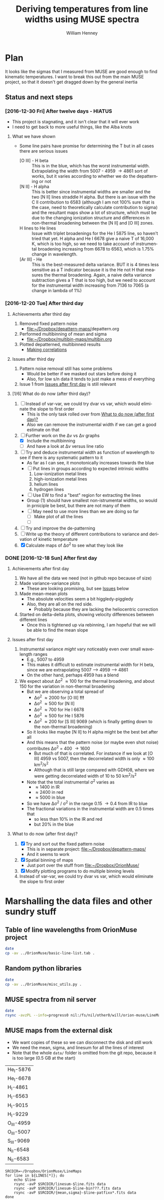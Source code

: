 #+TITLE: Deriving temperatures from line widths using MUSE spectra
#+AUTHOR: William Henney
#+EMAIL: will@henney.org


* Plan
It looks like the sigmas that I measured from MUSE are good enough to find kinematic temperatures.  I want to break this out from the main MUSE project, so that it doesn't get dragged down by the general inertia

** Status and next steps 

*** [2016-12-30 Fri] After twelve days - HIATUS
+ This project is stagnating, and it isn't clear that it will ever work
+ I need to get back to more useful things, like the Alba knots
**** What we have shown
+ Some line pairs have promise for determining the T but in all cases there are serious issues
  + [O III] - H beta :: This is in the blue, which has the worst instrumental width.  Extrapolating the width from 5007 - 4959 \to 4861 sort of works, but it varies according to whether we do the depatterning or not
  + [N II] - H alpha :: This is better since instrumental widths are smaller and the two [N II] lines straddle H alpha.  But there is an issue with the C II contribution to 6583 (although I am not 100% sure that is the case, need to theoretically calculate contribution to sigma) and the resultant maps show a lot of structure, which must be due to the changing ionization structure and differences in non-thermal broadening between the [N II] and [O III] zones.
  + H lines to He lines :: Issue with triplet broadenings for the He I 5875 line, so haven't tried that yet.  H alpha and He I 6678 give a naive T of 16,000 K, which is too high, so we need to take account of instrumental broadening increasing from 6678 to 6563, which is 1.75% change in wavelength.
  + [Ar III] - He :: This is the best-measured delta variance.  BUT it is 4 times less sensitive as a T indicator because it is the He not H that measures the thermal broadening.  Again, a naive delta variance subtraction gives a T that is too high, but we need to account for the instrumental width increasing from 7136 to 7065 (a change in lambda of 1%)
*** [2016-12-20 Tue] After third day
**** Achievements after third day
1. Removed fixed pattern noise
   - [[file:~/Dropbox/depattern-maps/][file:~/Dropbox/depattern-maps/]]depattern.org
2. Performed multibinning of mean and sigma
   - [[file:~/Dropbox/multibin-maps/multibin.org][file:~/Dropbox/multibin-maps/multibin.org]]
3. Plotted depatterned, multibinned results
   - [[id:D0BF70CD-55F8-4BA0-A2B1-8C5BE79642FA][Making correlations]]
**** Issues after third day
1. Pattern noise removal still has some problems
   - Would be better if we masked out stars before doing it
   - Also, for low s/n data it tends to just make a mess of everything
2. Issue 1 from [[id:48FD212E-DCA9-4E16-A187-0A8B6467B402][Issues after first day]] is still relevant 
**** [1/6] What do do now (after third day)?
:PROPERTIES:
:ID:       6C8CF009-327B-4B31-B9AC-C67845C88F0A
:END:
1. [ ] Instead of var-var, we could try dvar vs var, which would eliminate the slope to first order
   - This is the only task rolled over from [[id:507E217E-A9A2-4118-ABE2-DED220A2F3EF][What to do now (after first day)?]]
   - Also we can remove the instrumental width if we can get a good estimate on that
2. [-] Further work on the \Delta{}v vs \Delta{}v graphs
   - [X] Include the multibinning
   - [ ] And have a look at \Delta{}v versus line ratio
3. [ ] Try and deduce instrumental width as function of wavelength to see if there is any systematic pattern to it
   - As far as I can see, it monotonically increases towards the blue
   - [ ] Put lines in groups according to expected intrinsic widths
     1) Low-ionization metal lines
     2) high-ionization metal lines
     3) helium lines
     4) hydrogen lines
   - [ ] Use EW to find a "best" region for extracting the lines
   - Group (1) should have smallest non-istrumental widths, so would in prniciple be best, but there are not many of them
   - [ ] May need to use more lines than we are doing so far
     - [ ] Make plot of all the lines
     - [ ] 
4. [ ] Try and improve the de-patterning
5. [ ] Write up the theory of different contributions to variance and derivation of kinetic temperature
6. [X] Calculate maps of \Delta\sigma^{2} to see what they look like
*** DONE [2016-12-18 Sun] After first day
CLOSED: [2016-12-21 Wed 18:51]
:LOGBOOK:
- Note taken on [2016-12-21 Wed 18:51] \\
  All the TODOS from here have been moved forward to [[id:6C8CF009-327B-4B31-B9AC-C67845C88F0A][What do do now (after third day)?]]
:END:
**** Achievements after first day
1. We have all the data we need (not in github repo because of size)
2. Made variance-variance plots
   - These are looking promising, but see [[id:48FD212E-DCA9-4E16-A187-0A8B6467B402][Issues]] below
3. Made mean-mean plots
   - The absolute velocities seem a bit higgledy-piggledy
   - Also, they are all on the red side.
     - Probably because they are lacking the heliocentric correction
4. Started on delta-delta plots, showing velocity differences between different lines
   - Once this is tightened up via rebinning, I am hopeful that we will be able to find the mean slope
**** Issues after first day
:PROPERTIES:
:ID:       48FD212E-DCA9-4E16-A187-0A8B6467B402
:END:
1. Instrumental variance /might/ vary noticeably even over small wavelength ranges
   - E.g., 5007 to 4959
   - This makes it difficult to estimate instrumental width for H beta, since we are extrapolating 5007 --> 4959 ----> 4861
   - On the other hand, perhaps 4959 has a blend
2. We expect about \Delta\sigma^{2} \approx 100 for the thermal broadening, and about 150 for the variation in non-thermal broadening 
   - But we are observing a total spread of
     - \Delta\sigma^{2} \approx 2000 for [O III] *!!!*
     - \Delta\sigma^{2} \approx 500 for [N II]
     - \Delta\sigma^{2} \approx 700 for He I 6678
     - \Delta\sigma^{2} \approx 500 for He I 5876
     - \Delta\sigma^{2} \approx 200 for [S III] 9069 (which is finally getting down to the non-thermal broadening)
   - So it looks like maybe [N II] to H alpha might be the best bet after all
   - And this means that the pattern noise (or maybe even shot noise) contributes \Delta\sigma^{2} = 400 \to 1600
     - But much of that is correlated.  For instance if we look at [O III] 4959 vs 5007, then the decorrelated width is only \approx 100 km^{2}/s^{2}
     - Although that is still large compared with GDH08, where we were getting decorrelated width of 10 to 50 km^{2}/s^{2}
   - Note that the total instrumental \sigma^{2} varies as
     - \approx 1400 in IR
     - \approx 2400 in red
     - \approx 5000 in blue
   - So we have \Delta\sigma^{2} / \sigma^{2} in the range 0.15 \to 0.4 from IR to blue
   - The fractional variations in the instrumental width are 0.5 times that
     - so less than 10% in the IR and red
     - but 20% in the blue
**** What to do now (after first day)?
:PROPERTIES:
:ID:       507E217E-A9A2-4118-ABE2-DED220A2F3EF
:END:
1. [X] Try and sort out the fixed pattern noise
   - This is in separate project: [[file:~/Dropbox/depattern-maps/][file:~/Dropbox/depattern-maps/]]
   - And it seems to work
2. [X] Spatial binning of maps
   - Just port over the stuff from [[file:~/Dropbox/OrionMuse/]]
3. [X] Modify plotting programs to do multiple binning levels
4. Instead of var-var, we could try dvar vs var, which would eliminate the slope to first order
* Marshalling the data files and other sundry stuff
:PROPERTIES:
:ID:       A2E5E90B-A8C7-49FB-8C12-1A6B6BDD6029
:END:
** Table of line wavelengths from OrionMuse project
#+BEGIN_SRC sh :results verbatim
date
cp -av ../OrionMuse/basic-line-list.tab .
#+END_SRC

#+RESULTS:
: Mon Dec 26 19:26:25 GMT 2016
: ../OrionMuse/basic-line-list.tab -> ./basic-line-list.tab
** Random python libraries 
#+BEGIN_SRC sh :results verbatim
date
cp -av ../OrionMuse/misc_utils.py .
#+END_SRC

#+RESULTS:
: Tue Dec 20 23:12:41 GMT 2016
: ../OrionMuse/misc_utils.py -> ./misc_utils.py

** MUSE spectra from nil server
#+BEGIN_SRC sh :results verbatim
  date
  rsync -avzPL --info=progress0 nil:/fs/nil/other0/will/orion-muse/LineMaps/spec1d-*-????.tab spec-data
#+END_SRC

#+RESULTS:
#+begin_example
Mon Dec 26 00:30:13 GMT 2016
receiving incremental file list
spec1d-Ar_III-5192.tab
spec1d-Ar_III-7136.tab
spec1d-Ar_III-7751.tab
spec1d-Ar_IV-4740.tab
spec1d-C_I-8727.tab
spec1d-C_II-5890.tab
spec1d-C_II-6151.tab
spec1d-C_II-6462.tab
spec1d-C_II-6578.tab
spec1d-C_II-7231.tab
spec1d-C_II-7236.tab
spec1d-C_II-7519.tab
spec1d-C_IV-5801.tab
spec1d-C_IV-5812.tab
spec1d-Ca_I-7890.tab
spec1d-Ca_I-9052.tab
spec1d-Ca_I-9095.tab
spec1d-Cl_II-8579.tab
spec1d-Cl_III-5518.tab
spec1d-Cl_III-5538.tab
spec1d-Cl_IV-7531.tab
spec1d-Cl_IV-8046.tab
spec1d-Cr_II-8000.tab
spec1d-DIB-5781.tab
spec1d-DIB-6278.tab
spec1d-Fe_II-4815.tab
spec1d-Fe_II-4890.tab
spec1d-Fe_II-4905.tab
spec1d-Fe_II-5159.tab
spec1d-Fe_II-5262.tab
spec1d-Fe_II-5334.tab
spec1d-Fe_II-5376.tab
spec1d-Fe_II-6133.tab
spec1d-Fe_II-7155.tab
spec1d-Fe_II-7172.tab
spec1d-Fe_II-7388.tab
spec1d-Fe_II-7453.tab
spec1d-Fe_II-8617.tab
spec1d-Fe_III-4658.tab
spec1d-Fe_III-4702.tab
spec1d-Fe_III-4734.tab
spec1d-Fe_III-4755.tab
spec1d-Fe_III-4770.tab
spec1d-Fe_III-4778.tab
spec1d-Fe_III-4881.tab
spec1d-Fe_III-4931.tab
spec1d-Fe_III-5270.tab
spec1d-Fe_III-5412.tab
spec1d-H_I-4861.tab
spec1d-H_I-6563.tab
spec1d-H_I-8438.tab
spec1d-H_I-8467.tab
spec1d-H_I-8502.tab
spec1d-H_I-8545.tab
spec1d-H_I-8598.tab
spec1d-H_I-8665.tab
spec1d-H_I-8750.tab
spec1d-H_I-8863.tab
spec1d-H_I-9015.tab
spec1d-H_I-9229.tab
spec1d-He_I-4713.tab
spec1d-He_I-4922.tab
spec1d-He_I-5016.tab
spec1d-He_I-5048.tab
spec1d-He_I-5876.tab
spec1d-He_I-6678.tab
spec1d-He_I-7065.tab
spec1d-He_I-7160.tab
spec1d-He_I-7281.tab
spec1d-He_I-7298.tab
spec1d-He_I-7500.tab
spec1d-He_I-7816.tab
spec1d-He_I-8733.tab
spec1d-He_I-9210.tab
spec1d-He_II-4686.tab
spec1d-He_II-5785.tab
spec1d-N_I-5199.tab
spec1d-N_I-7424.tab
spec1d-N_I-7442.tab
spec1d-N_I-7468.tab
spec1d-N_I-8216.tab
spec1d-N_I-8223.tab
spec1d-N_I-8680.tab
spec1d-N_I-8686.tab
spec1d-N_I-8703.tab
spec1d-N_I-8712.tab
spec1d-N_II-4607.tab
spec1d-N_II-4631.tab
spec1d-N_II-4803.tab
spec1d-N_II-5552.tab
spec1d-N_II-5667.tab
spec1d-N_II-5680.tab
spec1d-N_II-5755.tab
spec1d-N_II-5932.tab
spec1d-N_II-5942.tab
spec1d-N_II-5952.tab
spec1d-N_II-6527.tab
spec1d-N_II-6548.tab
spec1d-N_II-6583.tab
spec1d-N_III-5896.tab
spec1d-N_III-5901.tab
spec1d-N_III-5919.tab
spec1d-N_III-6634.tab
spec1d-Ne_I-8892.tab
spec1d-Ni_II-6667.tab
spec1d-Ni_II-7378.tab
spec1d-Ni_II-7412.tab
spec1d-Ni_III-6000.tab
spec1d-Ni_III-6402.tab
spec1d-Ni_III-6534.tab
spec1d-O_I-5147.tab
spec1d-O_I-5299.tab
spec1d-O_I-5555.tab
spec1d-O_I-5577.tab
spec1d-O_I-6046.tab
spec1d-O_I-6156.tab
spec1d-O_I-6257.tab
spec1d-O_I-6300.tab
spec1d-O_I-6364.tab
spec1d-O_I-7002.tab
spec1d-O_I-7254.tab
spec1d-O_I-8446.tab
spec1d-O_II-4642.tab
spec1d-O_II-4650.tab
spec1d-O_II-4676.tab
spec1d-O_II-5433.tab
spec1d-O_II-7318.tab
spec1d-O_II-7330.tab
spec1d-O_II-7341.tab
spec1d-O_II-7369.tab
spec1d-O_III-4959.tab
spec1d-O_III-5007.tab
spec1d-O_III-5592.tab
spec1d-S_II-5454.tab
spec1d-S_II-6716.tab
spec1d-S_II-6731.tab
spec1d-S_III-5219.tab
spec1d-S_III-6312.tab
spec1d-S_III-9069.tab
spec1d-Si_II-5041.tab
spec1d-Si_II-5056.tab
spec1d-Si_II-5958.tab
spec1d-Si_II-5979.tab
spec1d-Si_II-6347.tab
spec1d-Si_II-6371.tab
spec1d-Si_III-5740.tab
spec1d-Si_III-6663.tab
spec1d-XXX-5906.tab
spec1d-XXX-6033.tab
spec1d-XXX-6328.tab
spec1d-XXX-6334.tab
spec1d-XXX-6480.tab
spec1d-XXX-6490.tab
spec1d-XXX-8189.tab
spec1d-XXX-8243.tab
spec1d-XXX-9032.tab
spec1d-XXX-9204.tab
spec1d-XXX-9267.tab

sent 5,749 bytes  received 95,145 bytes  1,921.79 bytes/sec
total size is 235,289  speedup is 2.33
#+end_example

** MUSE maps from the external disk
+ We want copies of these so we can disconnect the disk and still work
+ We need the mean, sigma, and linesum for all the lines of interest
+ Note that the whole =data/= folder is omitted from the git repo, because it is too large (0.5 GB at the start)
#+name: line-ids
| He_I-5876  |
| He_I-6678  |
| H_I-4861   |
| H_I-6563   |
| H_I-9015   |
| H_I-9229   |
| O_III-4959 |
| O_III-5007 |
| S_III-9069 |
| N_II-6548  |
| N_II-6583  |

#+header: 
#+BEGIN_SRC shell :results drawer :var LINES=line-ids
  SRCDIR=~/Dropbox/OrionMuse/LineMaps
  for line in ${LINES[*]}; do
      echo $line
      rsync -avP $SRCDIR/linesum-$line.fits data
      rsync -avP $SRCDIR/linesum-$line-bin???.fits data
      rsync -avP $SRCDIR/{mean,sigma}-$line-patfixx*.fits data
  done
#+END_SRC

#+RESULTS:
:RESULTS:
He_I-5876
sending incremental file list

sent 69 bytes  received 12 bytes  162.00 bytes/sec
total size is 10,431,360  speedup is 128,782.22
sending incremental file list
linesum-He_I-5876-bin001.fits
         32,768   0%    0.00kB/s    0:00:00       44,049,600 100%  174.91MB/s    0:00:00 (xfr#1, to-chk=8/9)
linesum-He_I-5876-bin002.fits
         32,768   0%  132.78kB/s    0:05:31       44,049,600 100%   88.44MB/s    0:00:00 (xfr#2, to-chk=7/9)
linesum-He_I-5876-bin004.fits
         32,768   0%   67.23kB/s    0:10:54       44,049,600 100%   58.84MB/s    0:00:00 (xfr#3, to-chk=6/9)
linesum-He_I-5876-bin008.fits
         32,768   0%   44.76kB/s    0:16:23       44,049,600 100%   43.94MB/s    0:00:00 (xfr#4, to-chk=5/9)
linesum-He_I-5876-bin016.fits
         32,768   0%   33.44kB/s    0:21:56        7,176,192  16%    6.84MB/s    0:00:05       44,049,600 100%   35.07MB/s    0:00:01 (xfr#5, to-chk=4/9)
linesum-He_I-5876-bin032.fits
         32,768   0%  160.00kB/s    0:04:35       44,049,600 100%   95.47MB/s    0:00:00 (xfr#6, to-chk=3/9)
linesum-He_I-5876-bin064.fits
         32,768   0%   72.56kB/s    0:10:06       44,049,600 100%   62.42MB/s    0:00:00 (xfr#7, to-chk=2/9)
linesum-He_I-5876-bin128.fits
         32,768   0%   47.48kB/s    0:15:27       44,049,600 100%   46.01MB/s    0:00:00 (xfr#8, to-chk=1/9)
linesum-He_I-5876-bin256.fits
         32,768   0%   35.01kB/s    0:20:57       15,892,480  36%   15.16MB/s    0:00:01       44,049,600 100%   36.47MB/s    0:00:01 (xfr#9, to-chk=0/9)

sent 396,543,750 bytes  received 187 bytes  158,617,574.80 bytes/sec
total size is 396,446,400  speedup is 1.00
sending incremental file list

sent 392 bytes  received 12 bytes  808.00 bytes/sec
total size is 834,606,720  speedup is 2,065,858.22
He_I-6678
sending incremental file list

sent 69 bytes  received 12 bytes  162.00 bytes/sec
total size is 10,431,360  speedup is 128,782.22
sending incremental file list
linesum-He_I-6678-bin001.fits
         32,768   0%    0.00kB/s    0:00:00       44,049,600 100%  172.75MB/s    0:00:00 (xfr#1, to-chk=8/9)
linesum-He_I-6678-bin002.fits
         32,768   0%  131.15kB/s    0:05:35       44,049,600 100%   87.52MB/s    0:00:00 (xfr#2, to-chk=7/9)
linesum-He_I-6678-bin004.fits
         32,768   0%   66.39kB/s    0:11:03       44,049,600 100%   58.59MB/s    0:00:00 (xfr#3, to-chk=6/9)
linesum-He_I-6678-bin008.fits
         32,768   0%   44.57kB/s    0:16:27       44,049,600 100%   43.90MB/s    0:00:00 (xfr#4, to-chk=5/9)
linesum-He_I-6678-bin016.fits
         32,768   0%   33.37kB/s    0:21:59        6,324,224  14%    6.03MB/s    0:00:06       44,049,600 100%   35.15MB/s    0:00:01 (xfr#5, to-chk=4/9)
linesum-He_I-6678-bin032.fits
         32,768   0%  162.44kB/s    0:04:30       44,049,600 100%   97.47MB/s    0:00:00 (xfr#6, to-chk=3/9)
linesum-He_I-6678-bin064.fits
         32,768   0%   74.07kB/s    0:09:54       44,049,600 100%   62.79MB/s    0:00:00 (xfr#7, to-chk=2/9)
linesum-He_I-6678-bin128.fits
         32,768   0%   47.76kB/s    0:15:21       44,049,600 100%   45.96MB/s    0:00:00 (xfr#8, to-chk=1/9)
linesum-He_I-6678-bin256.fits
         32,768   0%   34.97kB/s    0:20:58       15,433,728  35%   14.72MB/s    0:00:01       44,049,600 100%   36.43MB/s    0:00:01 (xfr#9, to-chk=0/9)

sent 396,543,746 bytes  received 187 bytes  113,298,266.57 bytes/sec
total size is 396,446,400  speedup is 1.00
sending incremental file list

sent 392 bytes  received 12 bytes  808.00 bytes/sec
total size is 834,606,720  speedup is 2,065,858.22
H_I-4861
sending incremental file list

sent 68 bytes  received 12 bytes  160.00 bytes/sec
total size is 10,431,360  speedup is 130,392.00
sending incremental file list
linesum-H_I-4861-bin001.fits
         32,768   0%    0.00kB/s    0:00:00       44,049,600 100%  172.75MB/s    0:00:00 (xfr#1, to-chk=8/9)
linesum-H_I-4861-bin002.fits
         32,768   0%  131.15kB/s    0:05:35       44,049,600 100%   86.80MB/s    0:00:00 (xfr#2, to-chk=7/9)
linesum-H_I-4861-bin004.fits
         32,768   0%   65.98kB/s    0:11:07       44,049,600 100%   58.18MB/s    0:00:00 (xfr#3, to-chk=6/9)
linesum-H_I-4861-bin008.fits
         32,768   0%   44.26kB/s    0:16:34       44,049,600 100%   43.71MB/s    0:00:00 (xfr#4, to-chk=5/9)
linesum-H_I-4861-bin016.fits
         32,768   0%   33.26kB/s    0:22:03        6,029,312  13%    5.75MB/s    0:00:06       44,049,600 100%   35.15MB/s    0:00:01 (xfr#5, to-chk=4/9)
linesum-H_I-4861-bin032.fits
         32,768   0%  162.44kB/s    0:04:30       44,049,600 100%   96.79MB/s    0:00:00 (xfr#6, to-chk=3/9)
linesum-H_I-4861-bin064.fits
         32,768   0%   73.56kB/s    0:09:58       44,049,600 100%   62.42MB/s    0:00:00 (xfr#7, to-chk=2/9)
linesum-H_I-4861-bin128.fits
         32,768   0%   47.48kB/s    0:15:27       44,049,600 100%   46.16MB/s    0:00:00 (xfr#8, to-chk=1/9)
linesum-H_I-4861-bin256.fits
         32,768   0%   35.13kB/s    0:20:53       15,564,800  35%   14.84MB/s    0:00:01       44,049,600 100%   36.47MB/s    0:00:01 (xfr#9, to-chk=0/9)

sent 396,543,745 bytes  received 187 bytes  158,617,572.80 bytes/sec
total size is 396,446,400  speedup is 1.00
sending incremental file list

sent 390 bytes  received 12 bytes  804.00 bytes/sec
total size is 834,606,720  speedup is 2,076,136.12
H_I-6563
sending incremental file list

sent 68 bytes  received 12 bytes  160.00 bytes/sec
total size is 10,431,360  speedup is 130,392.00
sending incremental file list
linesum-H_I-6563-bin001.fits
         32,768   0%    0.00kB/s    0:00:00       44,049,600 100%  174.18MB/s    0:00:00 (xfr#1, to-chk=8/9)
linesum-H_I-6563-bin002.fits
         32,768   0%  132.23kB/s    0:05:32       44,049,600 100%   85.04MB/s    0:00:00 (xfr#2, to-chk=7/9)
linesum-H_I-6563-bin004.fits
         32,768   0%   64.52kB/s    0:11:22       44,049,600 100%   56.16MB/s    0:00:00 (xfr#3, to-chk=6/9)
linesum-H_I-6563-bin008.fits
         32,768   0%   42.72kB/s    0:17:10       43,810,816  99%   41.78MB/s    0:00:00       44,049,600 100%   42.01MB/s    0:00:01 (xfr#4, to-chk=5/9)
linesum-H_I-6563-bin016.fits
         32,768   0%   15.62MB/s    0:00:02       44,049,600 100%  175.04MB/s    0:00:00 (xfr#5, to-chk=4/9)
linesum-H_I-6563-bin032.fits
         32,768   0%  132.78kB/s    0:05:31       44,049,600 100%   87.34MB/s    0:00:00 (xfr#6, to-chk=3/9)
linesum-H_I-6563-bin064.fits
         32,768   0%   66.39kB/s    0:11:03       44,049,600 100%   58.26MB/s    0:00:00 (xfr#7, to-chk=2/9)
linesum-H_I-6563-bin128.fits
         32,768   0%   44.32kB/s    0:16:33       44,049,600 100%   43.67MB/s    0:00:00 (xfr#8, to-chk=1/9)
linesum-H_I-6563-bin256.fits
         32,768   0%   33.23kB/s    0:22:04        5,963,776  13%    5.69MB/s    0:00:06       44,049,600 100%   34.92MB/s    0:00:01 (xfr#9, to-chk=0/9)

sent 396,543,745 bytes  received 187 bytes  158,617,572.80 bytes/sec
total size is 396,446,400  speedup is 1.00
sending incremental file list

sent 390 bytes  received 12 bytes  804.00 bytes/sec
total size is 834,606,720  speedup is 2,076,136.12
H_I-9015
sending incremental file list

sent 68 bytes  received 12 bytes  160.00 bytes/sec
total size is 10,431,360  speedup is 130,392.00
sending incremental file list
linesum-H_I-9015-bin001.fits
         32,768   0%    0.00kB/s    0:00:00       44,049,600 100%  174.18MB/s    0:00:00 (xfr#1, to-chk=8/9)
linesum-H_I-9015-bin002.fits
         32,768   0%  132.23kB/s    0:05:32       44,049,600 100%   87.88MB/s    0:00:00 (xfr#2, to-chk=7/9)
linesum-H_I-9015-bin004.fits
         32,768   0%   66.81kB/s    0:10:58       44,049,600 100%   58.67MB/s    0:00:00 (xfr#3, to-chk=6/9)
linesum-H_I-9015-bin008.fits
         32,768   0%   44.57kB/s    0:16:27       44,049,600 100%   44.08MB/s    0:00:00 (xfr#4, to-chk=5/9)
linesum-H_I-9015-bin016.fits
         32,768   0%   33.54kB/s    0:21:52        7,962,624  18%    7.59MB/s    0:00:04       44,049,600 100%   35.21MB/s    0:00:01 (xfr#5, to-chk=4/9)
linesum-H_I-9015-bin032.fits
         32,768   0%  164.10kB/s    0:04:28       44,049,600 100%   96.57MB/s    0:00:00 (xfr#6, to-chk=3/9)
linesum-H_I-9015-bin064.fits
         32,768   0%   73.39kB/s    0:09:59       44,049,600 100%   62.70MB/s    0:00:00 (xfr#7, to-chk=2/9)
linesum-H_I-9015-bin128.fits
         32,768   0%   47.69kB/s    0:15:22       44,049,600 100%   46.42MB/s    0:00:00 (xfr#8, to-chk=1/9)
linesum-H_I-9015-bin256.fits
         32,768   0%   35.32kB/s    0:20:46       17,268,736  39%   16.47MB/s    0:00:01       44,049,600 100%   36.98MB/s    0:00:01 (xfr#9, to-chk=0/9)

sent 396,543,745 bytes  received 187 bytes  158,617,572.80 bytes/sec
total size is 396,446,400  speedup is 1.00
sending incremental file list

sent 390 bytes  received 12 bytes  804.00 bytes/sec
total size is 834,606,720  speedup is 2,076,136.12
H_I-9229
sending incremental file list

sent 68 bytes  received 12 bytes  160.00 bytes/sec
total size is 10,431,360  speedup is 130,392.00
sending incremental file list
linesum-H_I-9229-bin001.fits
         32,768   0%    0.00kB/s    0:00:00       44,049,600 100%  182.51MB/s    0:00:00 (xfr#1, to-chk=8/9)
linesum-H_I-9229-bin002.fits
         32,768   0%  138.53kB/s    0:05:17       44,049,600 100%   88.44MB/s    0:00:00 (xfr#2, to-chk=7/9)
linesum-H_I-9229-bin004.fits
         32,768   0%   67.23kB/s    0:10:54       44,049,600 100%   57.86MB/s    0:00:00 (xfr#3, to-chk=6/9)
linesum-H_I-9229-bin008.fits
         32,768   0%   44.02kB/s    0:16:40       44,049,600 100%   43.04MB/s    0:00:00 (xfr#4, to-chk=5/9)
linesum-H_I-9229-bin016.fits
         32,768   0%   32.75kB/s    0:22:23        2,981,888   6%    2.84MB/s    0:00:14       44,049,600 100%   34.32MB/s    0:00:01 (xfr#5, to-chk=4/9)
linesum-H_I-9229-bin032.fits
         32,768   0%  140.97kB/s    0:05:12       44,049,600 100%   87.16MB/s    0:00:00 (xfr#6, to-chk=3/9)
linesum-H_I-9229-bin064.fits
         32,768   0%   66.25kB/s    0:11:04       44,049,600 100%   57.47MB/s    0:00:00 (xfr#7, to-chk=2/9)
linesum-H_I-9229-bin128.fits
         32,768   0%   43.72kB/s    0:16:46       44,049,600 100%   42.74MB/s    0:00:00 (xfr#8, to-chk=1/9)
linesum-H_I-9229-bin256.fits
         32,768   0%   32.52kB/s    0:22:33        1,867,776   4%    1.78MB/s    0:00:23       44,049,600 100%   34.07MB/s    0:00:01 (xfr#9, to-chk=0/9)

sent 396,543,749 bytes  received 187 bytes  158,617,574.40 bytes/sec
total size is 396,446,400  speedup is 1.00
sending incremental file list

sent 390 bytes  received 12 bytes  804.00 bytes/sec
total size is 834,606,720  speedup is 2,076,136.12
O_III-4959
sending incremental file list

sent 70 bytes  received 12 bytes  164.00 bytes/sec
total size is 10,431,360  speedup is 127,211.71
sending incremental file list
linesum-O_III-4959-bin001.fits
         32,768   0%    0.00kB/s    0:00:00       44,049,600 100%  165.27MB/s    0:00:00 (xfr#1, to-chk=8/9)
linesum-O_III-4959-bin002.fits
         32,768   0%  125.49kB/s    0:05:50       44,049,600 100%   82.86MB/s    0:00:00 (xfr#2, to-chk=7/9)
linesum-O_III-4959-bin004.fits
         32,768   0%   62.99kB/s    0:11:38       44,049,600 100%   55.20MB/s    0:00:00 (xfr#3, to-chk=6/9)
linesum-O_III-4959-bin008.fits
         32,768   0%   41.99kB/s    0:17:28       42,303,488  96%   40.34MB/s    0:00:00       44,049,600 100%   41.68MB/s    0:00:01 (xfr#4, to-chk=5/9)
linesum-O_III-4959-bin016.fits
         32,768   0%    3.12MB/s    0:00:13       44,049,600 100%  161.57MB/s    0:00:00 (xfr#5, to-chk=4/9)
linesum-O_III-4959-bin032.fits
         32,768   0%  122.61kB/s    0:05:59       44,049,600 100%   82.37MB/s    0:00:00 (xfr#6, to-chk=3/9)
linesum-O_III-4959-bin064.fits
         32,768   0%   62.62kB/s    0:11:42       44,049,600 100%   55.06MB/s    0:00:00 (xfr#7, to-chk=2/9)
linesum-O_III-4959-bin128.fits
         32,768   0%   41.88kB/s    0:17:30       41,549,824  94%   39.62MB/s    0:00:00       44,049,600 100%   41.51MB/s    0:00:01 (xfr#8, to-chk=1/9)
linesum-O_III-4959-bin256.fits
         32,768   0%    2.23MB/s    0:00:19       44,049,600 100%  150.03MB/s    0:00:00 (xfr#9, to-chk=0/9)

sent 396,543,747 bytes  received 187 bytes  158,617,573.60 bytes/sec
total size is 396,446,400  speedup is 1.00
sending incremental file list

sent 398 bytes  received 12 bytes  820.00 bytes/sec
total size is 834,606,720  speedup is 2,035,626.15
O_III-5007
sending incremental file list

sent 70 bytes  received 12 bytes  164.00 bytes/sec
total size is 10,431,360  speedup is 127,211.71
sending incremental file list
linesum-O_III-5007-bin001.fits
         32,768   0%    0.00kB/s    0:00:00       44,049,600 100%  167.91MB/s    0:00:00 (xfr#1, to-chk=8/9)
linesum-O_III-5007-bin002.fits
         32,768   0%  127.49kB/s    0:05:45       44,049,600 100%   83.68MB/s    0:00:00 (xfr#2, to-chk=7/9)
linesum-O_III-5007-bin004.fits
         32,768   0%   63.62kB/s    0:11:31       44,049,600 100%   55.71MB/s    0:00:00 (xfr#3, to-chk=6/9)
linesum-O_III-5007-bin008.fits
         32,768   0%   42.38kB/s    0:17:18       44,049,600 100%   42.09MB/s    0:00:00 (xfr#4, to-chk=5/9)
linesum-O_III-5007-bin016.fits
         32,768   0%   32.03kB/s    0:22:54           98,304   0%   95.81kB/s    0:07:38       44,049,600 100%   33.99MB/s    0:00:01 (xfr#5, to-chk=4/9)
linesum-O_III-5007-bin032.fits
         32,768   0%  136.17kB/s    0:05:23       44,049,600 100%   89.00MB/s    0:00:00 (xfr#6, to-chk=3/9)
linesum-O_III-5007-bin064.fits
         32,768   0%   67.65kB/s    0:10:50       44,049,600 100%   59.42MB/s    0:00:00 (xfr#7, to-chk=2/9)
linesum-O_III-5007-bin128.fits
         32,768   0%   45.20kB/s    0:16:13       44,049,600 100%   44.22MB/s    0:00:00 (xfr#8, to-chk=1/9)
linesum-O_III-5007-bin256.fits
         32,768   0%   33.65kB/s    0:21:48        8,126,464  18%    7.75MB/s    0:00:04       44,049,600 100%   34.52MB/s    0:00:01 (xfr#9, to-chk=0/9)

sent 396,543,751 bytes  received 187 bytes  158,617,575.20 bytes/sec
total size is 396,446,400  speedup is 1.00
sending incremental file list

sent 394 bytes  received 12 bytes  812.00 bytes/sec
total size is 834,606,720  speedup is 2,055,681.58
S_III-9069
sending incremental file list

sent 70 bytes  received 12 bytes  164.00 bytes/sec
total size is 10,431,360  speedup is 127,211.71
sending incremental file list
linesum-S_III-9069-bin001.fits
         32,768   0%    0.00kB/s    0:00:00       44,049,600 100%  148.33MB/s    0:00:00 (xfr#1, to-chk=8/9)
linesum-S_III-9069-bin002.fits
         32,768   0%  112.68kB/s    0:06:30       44,049,600 100%   73.31MB/s    0:00:00 (xfr#2, to-chk=7/9)
linesum-S_III-9069-bin004.fits
         32,768   0%   55.75kB/s    0:13:09       44,049,600 100%   48.73MB/s    0:00:00 (xfr#3, to-chk=6/9)
linesum-S_III-9069-bin008.fits
         32,768   0%   37.08kB/s    0:19:47       20,807,680  47%   19.84MB/s    0:00:01       44,049,600 100%   36.56MB/s    0:00:01 (xfr#4, to-chk=5/9)
linesum-S_III-9069-bin016.fits
         32,768   0%  211.92kB/s    0:03:27       44,049,600 100%   94.83MB/s    0:00:00 (xfr#5, to-chk=4/9)
linesum-S_III-9069-bin032.fits
         32,768   0%   72.07kB/s    0:10:10       44,049,600 100%   56.31MB/s    0:00:00 (xfr#6, to-chk=3/9)
linesum-S_III-9069-bin064.fits
         32,768   0%   42.84kB/s    0:17:07       37,584,896  85%   35.84MB/s    <0:00:00       44,049,600 100%   40.39MB/s    0:00:01 (xfr#7, to-chk=2/9)
linesum-S_III-9069-bin128.fits
         32,768   0%  761.90kB/s    0:00:57       44,049,600 100%  123.19MB/s    0:00:00 (xfr#8, to-chk=1/9)
linesum-S_III-9069-bin256.fits
         32,768   0%   93.57kB/s    0:07:50       44,049,600 100%   64.73MB/s    0:00:00 (xfr#9, to-chk=0/9)

sent 396,543,747 bytes  received 187 bytes  113,298,266.86 bytes/sec
total size is 396,446,400  speedup is 1.00
sending incremental file list

sent 394 bytes  received 12 bytes  812.00 bytes/sec
total size is 834,606,720  speedup is 2,055,681.58
N_II-6548
sending incremental file list

sent 69 bytes  received 12 bytes  162.00 bytes/sec
total size is 10,431,360  speedup is 128,782.22
sending incremental file list
linesum-N_II-6548-bin001.fits
         32,768   0%    0.00kB/s    0:00:00       44,049,600 100%  139.46MB/s    0:00:00 (xfr#1, to-chk=8/9)
linesum-N_II-6548-bin002.fits
         32,768   0%  105.96kB/s    0:06:55       44,049,600 100%   69.44MB/s    0:00:00 (xfr#2, to-chk=7/9)
linesum-N_II-6548-bin004.fits
         32,768   0%   52.81kB/s    0:13:53       44,049,600 100%   45.96MB/s    0:00:00 (xfr#3, to-chk=6/9)
linesum-N_II-6548-bin008.fits
         32,768   0%   34.97kB/s    0:20:58       12,124,160  27%   11.56MB/s    0:00:02       44,049,600 100%   34.60MB/s    0:00:01 (xfr#4, to-chk=5/9)
linesum-N_II-6548-bin016.fits
         32,768   0%  148.15kB/s    0:04:57       44,049,600 100%   81.26MB/s    0:00:00 (xfr#5, to-chk=4/9)
linesum-N_II-6548-bin032.fits
         32,768   0%   61.78kB/s    0:11:52       44,049,600 100%   51.11MB/s    0:00:00 (xfr#6, to-chk=3/9)
linesum-N_II-6548-bin064.fits
         32,768   0%   38.88kB/s    0:18:52       25,395,200  57%   24.22MB/s    0:00:00       44,049,600 100%   37.41MB/s    0:00:01 (xfr#7, to-chk=2/9)
linesum-N_II-6548-bin128.fits
         32,768   0%  256.00kB/s    0:02:51       44,049,600 100%  101.96MB/s    0:00:00 (xfr#8, to-chk=1/9)
linesum-N_II-6548-bin256.fits
         32,768   0%   77.48kB/s    0:09:28       44,049,600 100%   60.53MB/s    0:00:00 (xfr#9, to-chk=0/9)

sent 396,543,746 bytes  received 187 bytes  113,298,266.57 bytes/sec
total size is 396,446,400  speedup is 1.00
sending incremental file list

sent 396 bytes  received 12 bytes  816.00 bytes/sec
total size is 834,606,720  speedup is 2,045,604.71
N_II-6583
sending incremental file list

sent 69 bytes  received 12 bytes  162.00 bytes/sec
total size is 10,431,360  speedup is 128,782.22
sending incremental file list
linesum-N_II-6583-bin001.fits
         32,768   0%    0.00kB/s    0:00:00       44,049,600 100%  151.00MB/s    0:00:00 (xfr#1, to-chk=8/9)
linesum-N_II-6583-bin002.fits
         32,768   0%  114.70kB/s    0:06:23       44,049,600 100%   75.69MB/s    0:00:00 (xfr#2, to-chk=7/9)
linesum-N_II-6583-bin004.fits
         32,768   0%   57.55kB/s    0:12:44       44,049,600 100%   51.54MB/s    0:00:00 (xfr#3, to-chk=6/9)
linesum-N_II-6583-bin008.fits
         32,768   0%   39.22kB/s    0:18:42       30,081,024  68%   28.69MB/s    0:00:00       44,049,600 100%   38.75MB/s    0:00:01 (xfr#4, to-chk=5/9)
linesum-N_II-6583-bin016.fits
         32,768   0%  372.09kB/s    0:01:58       44,049,600 100%  119.34MB/s    0:00:00 (xfr#5, to-chk=4/9)
linesum-N_II-6583-bin032.fits
         32,768   0%   90.65kB/s    0:08:05       44,049,600 100%   67.54MB/s    0:00:00 (xfr#6, to-chk=3/9)
linesum-N_II-6583-bin064.fits
         32,768   0%   51.36kB/s    0:14:16       44,049,600 100%   48.45MB/s    0:00:00 (xfr#7, to-chk=2/9)
linesum-N_II-6583-bin128.fits
         32,768   0%   36.87kB/s    0:19:53       15,826,944  35%   15.09MB/s    0:00:01       44,049,600 100%   36.18MB/s    0:00:01 (xfr#8, to-chk=1/9)
linesum-N_II-6583-bin256.fits
         32,768   0%  196.32kB/s    0:03:44       44,049,600 100%   92.94MB/s    0:00:00 (xfr#9, to-chk=0/9)

sent 396,543,746 bytes  received 187 bytes  158,617,573.20 bytes/sec
total size is 396,446,400  speedup is 1.00
sending incremental file list

sent 388 bytes  received 12 bytes  800.00 bytes/sec
total size is 834,606,720  speedup is 2,086,516.80
:END:

** Even more MUSE maps from the external disk
+ This time, we are going to get all the lines - we have hundreds of GB free, so why not?
  + The files are in a new folder =~/tmp/musedata/= so that it isn't in Dropbox or git

#+BEGIN_SRC shell :eval no :tangle sync-all-maps-to-internal-disk.sh
  SRCDIR=~/Dropbox/OrionMuse/LineMaps
  DESTDIR=~/tmp/musedata
  rsync -avP $SRCDIR/{linesum,mean,sigma}-*-[0-9][0-9][0-9][0-9].fits $DESTDIR
#+END_SRC



** Mow much data do we have?
+ Space used up in data folder
#+BEGIN_SRC bash :results verbatim append
date
du -sh data
#+END_SRC

#+RESULTS:
: Tue Dec 20 11:07:47 GMT 2016
:  13G	data

+ Space remaining on disk
#+BEGIN_SRC bash :results verbatim append
date
df -h 
#+END_SRC

#+RESULTS:
: Tue Dec 20 17:25:45 GMT 2016
: Filesystem      Size   Used  Avail Capacity iused      ifree %iused  Mounted on
: /dev/disk1     931Gi  737Gi  194Gi    80% 4332485 4290634794    0%   /
: devfs          186Ki  186Ki    0Bi   100%     642          0  100%   /dev
: map -hosts       0Bi    0Bi    0Bi   100%       0          0  100%   /net
: map auto_home    0Bi    0Bi    0Bi   100%       0          0  100%   /home
: /dev/disk2s2   931Gi  743Gi  188Gi    80%  202673 4294764606    0%   /Volumes/SSD-1TB


* TODO Question of blends
+ Which lines may be affected by blends
+ [N II] 6583.45 is close to C II 6578.05
  + Separated by 5 \AA

* TODO Heliocentric correction and absolute mean velocity values
+ [2016-12-20 Tue] So it turns out the main problem with the heliocentric velocities is that the MUSE datacube is already in the barycentric frame (which is only 0.01 km/s different from the heliocentric frame)
  + Whereas I was applying the heliocentric correction as if the wavelengths were in the topocentric frame!  /Silly me!/
+ Turns out that I already printed out the value of the heliocentric correction at the end of the OrionMuse heading [[id:9B385AF1-5AA5-4EA2-B1A3-8802C0959808][Program to extract a single line extract-em-line.py]]
  + The value was *-16.217273731*
  + So we need to add that back to all our velocities!
+ [ ] [2016-12-26 Mon 00:51] I have now fixed this at the source, so I need to undo the fix to the fix!
** Corrections to the absolute velocities
+ Fig 4 of Weilbacher shows all their mean velocities
+ They are mixing high-ionization and low-ionization lines, so some of the spread is due to that
+ But you can see the fall off to negative values for \lambda < 5100 \AA


* TODO How to deal with the pattern noise
+ This should be removed before the binning
+ I have tried to do this before
  + See the =-patfix= files in the =LineMaps= folder
  + Was done by [[file:~/Dropbox/OrionMuse/de-pattern-noise.py]]
  + Described in [[id:7E273615-5455-41BA-8606-458A9A2E35DF][Dealing with the pattern noise in the velocity maps]]
  + This worked with chunks of 290x290 pixels and found the average x profile and y profile pattern, averaged over all the chunks
    + I am cleaning that up now, since it looks like it works pretty well
+ [X] It may be a good idea to combine this real-space approach by some sort of retouching in Fourier space
  + No, not necessary
+ Now have working version, which is housed in its own repo
  + [[file:~/Dropbox/depattern-maps/][file:~/Dropbox/depattern-maps/]]
+ [ ] Need to fix a few issues with the "extreme" method, which is what works best for the sigma maps
  1. Use a per-line mask based on an EW threshold
  2. Maybe don't apply when the maps are too noisy

* DONE Spatial binning of maps
CLOSED: [2016-12-20 Tue 16:34]
+ Hopefully tighten up all the correlations
+ Yep, that worked really well
+ It is done in a different repo
  + [[file:~/Dropbox/multibin-maps/][file:~/Dropbox/multibin-maps/]]
+ And files are copied over with script in [[id:A2E5E90B-A8C7-49FB-8C12-1A6B6BDD6029][Marshalling the image files]]

* TODO Image plots
+ Show the effects of the pattern removal and binning
+ Show the high-velocity jets


* TODO Differences of variance
Make FITS maps of  (\sigma^{2} - \sigma^{2}), which is the fundamental quantity proportional to the temperature

#+name: delta-variance
#+header: :var LINE_A="He_I-7065" LINE_B="Ar_III-7136"
#+header: :var D="~/tmp/musedata" N=4 X=""
#+header: :var FMT="sigma-{0}{2}-bin{1:03d}.fits"
#+header: :var OUTFMT="delta-var-{0}-{1}{3}-bin{2:03d}.fits"
#+BEGIN_SRC python :return fnC :results verbatim
  import os
  import numpy as np
  from astropy.io import fits

  dd = os.path.expanduser(D)

  fnA = os.path.join(dd, FMT.format(LINE_A, N, X))
  fnB = os.path.join(dd, FMT.format(LINE_B, N, X))

  hduA = fits.open(fnA)['SCALED']
  hduB = fits.open(fnB)['SCALED']

  fnC = os.path.join(dd, OUTFMT.format(LINE_A, LINE_B, N, X))

  fits.PrimaryHDU(
      header=hduA.header,
      data=hduA.data**2 - hduB.data**2
  ).writeto(fnC, clobber=True)
#+END_SRC

#+RESULTS: delta-variance
: /Users/will/tmp/musedata/delta-var-He_I-7065-Ar_III-7136-bin004.fits

#+call: delta-variance(N=64)

#+RESULTS:
: /Users/will/tmp/musedata/delta-var-He_I-7065-Ar_III-7136-bin064.fits

#+call: delta-variance(N=16)

#+RESULTS:
: /Users/will/tmp/musedata/delta-var-He_I-7065-Ar_III-7136-bin016.fits


** Delta variance [N II] 6583 and 6548
#+call: delta-variance(LINE_A="N_II-6548", LINE_B="N_II-6583", N=16)

#+RESULTS:
: /Users/will/tmp/musedata/delta-var-N_II-6548-N_II-6583-bin016.fits

+ There is a lot of structure in this map, which seems to reflect the C II 6578.05  contribution to the N II line
+ The \Delta\sigma^{2} varies from -200 to -50
+ We should plot \Delta\sigma^{2} against C II 7236 / [N II]
  + And extrapolate to zero - in principle, it should be linear
** Delta variance H alpha and [N II] 6548, or 6583
#+call: delta-variance(LINE_A="H_I-6563", LINE_B="N_II-6548", N=16)

#+RESULTS:
: /Users/will/tmp/musedata/delta-var-H_I-6563-N_II-6548-bin016.fits

#+call: delta-variance(LINE_A="H_I-6563", LINE_B="N_II-6583", N=16)

#+RESULTS:
: /Users/will/tmp/musedata/delta-var-H_I-6563-N_II-6583-bin016.fits
** Delta variance of [O III] 4959 and 5007
#+call: delta-variance(LINE_A="O_III-4959", LINE_B="O_III-5007", N=16)

#+RESULTS:
: /Users/will/tmp/musedata/delta-var-O_III-4959-O_III-5007-bin016.fits


** Delta variance H beta and [O III] 4959, or 5007

#+call: delta-variance(LINE_A="H_I-4861", LINE_B="O_III-5007", N=16)

#+RESULTS:
: /Users/will/tmp/musedata/delta-var-H_I-4861-O_III-5007-bin016.fits

#+call: delta-variance(LINE_A="H_I-4861", LINE_B="O_III-4959", N=16)

#+RESULTS:
: /Users/will/tmp/musedata/delta-var-H_I-4861-O_III-4959-bin016.fits


** Delta variance H alpha and He I 6678
#+call: delta-variance(LINE_A="H_I-6563", LINE_B="He_I-6678", N=64)

#+RESULTS:
: /Users/will/tmp/musedata/delta-var-H_I-6563-He_I-6678-bin064.fits

+ Looks OK, but a bit high
  + Average value is about 180 in raw one
  + Patfixx version has much worse artefacts, so we need to deal with that
    + And average value is lower: about 100
  + Remove the FS variance of 10.233
  + T4 multiplier is 82.5 (1 - 1/4) = 61.875 => T4 = 1.6, which is too high
  + But we still need to look at varation in instrumental width between 6563 and 6678 

#+call: delta-variance(LINE_A="H_I-6563", LINE_B="He_I-6678", D="data", X="-patfixx", N=16)

#+RESULTS:
: data/delta-var-H_I-6563-He_I-6678-patfixx-bin016.fits

#+call: delta-variance(LINE_A="H_I-6563", LINE_B="He_I-6678", N=16)

#+RESULTS:
: /Users/will/tmp/musedata/delta-var-H_I-6563-He_I-6678-bin016.fits



** Delta variance He I 7065.28 and [Ar III] 7135
#+call: delta-variance(LINE_A="He_I-7065", LINE_B="Ar_III-7136", N=16)

#+RESULTS:
: /Users/will/tmp/musedata/delta-var-He_I-7065-Ar_III-7136-bin016.fits


* Interpolating [O III] width to H beta wavelength
+ 5006.84 - 4959.91 = 46.93
+ 4959.91 - 4861.32 = 98.59
+ 98.59/46.93 = 2.10079
+ So we can take Var([O III] @ 4861) to be either of 
  + Var(4959) - 2.10079 [Var(4959) - Var(5007)]
  + Var(5007) - 3.10079 [Var(4959) - Var(5007)]
+ And we calculate Var(4861) - Var([O III] @ 4861)

#+name: extrapolated-delta-variance
#+header: :var LINE_A="H_I-4861" 
#+header: :var LINE_B1="O_III-4959" LINE_B2="O_III-5007"
#+header: :var FACTOR=2.10079
#+header: :var D="~/tmp/musedata" N=64 X="" 
#+header: :var FMT="sigma-{0}{2}-bin{1:03d}.fits"
#+header: :var OUTFMT="delta-var-{0}-{1}{3}-bin{2:03d}.fits"
#+BEGIN_SRC python :return fnC :results verbatim
  import os
  import numpy as np
  from astropy.io import fits

  ionA, wavA = LINE_A.split('-')
  ionB, wav1 = LINE_B1.split('-')
  _, wav2 = LINE_B2.split('-')
  assert _ == ionB, 'Ions B1, B2 must be the same: {}, {}'.format(ionB, _)

  dd = os.path.expanduser(D)

  fnA = os.path.join(dd, FMT.format(LINE_A, N, X))
  fnB1 = os.path.join(dd, FMT.format(LINE_B1, N, X))
  fnB2 = os.path.join(dd, FMT.format(LINE_B2, N, X))

  hduA = fits.open(fnA)['SCALED']
  hduB1 = fits.open(fnB1)['SCALED']
  hduB2 = fits.open(fnB2)['SCALED']

  extrapolated_variance = hduB1.data**2 + FACTOR*(hduB1.data**2 - hduB2.data**2)

  line_b = '{}-at-{}'.format(ionB, wavA)
  fnC = os.path.join(dd, OUTFMT.format(LINE_A, line_b, N, X))

  fits.PrimaryHDU(
      header=hduA.header,
      data=hduA.data**2 - extrapolated_variance
  ).writeto(fnC, clobber=True)
#+END_SRC

#+RESULTS: extrapolated-delta-variance
: /Users/will/tmp/musedata/delta-var-H_I-4861-O_III-at-4861-bin064.fits

+ This is reasonable, but the final map could do with more tweaking.
+ The variation in 4959 - 5007 within the patches looks reasonable
+ But it goes funny in the fainter parts to the east
  + So maybe take average within patch, like we did with the patfic stuffZ 
+ Now try the same, but with the patfixx versions

#+call: extrapolated-delta-variance(D="data", X="-patfixx")

#+RESULTS:
: data/delta-var-H_I-4861-O_III-at-4861-patfixx-bin064.fits

* Spectral plots of "lines of interest"
+ Plots of the 1-D spectra that we have copied to the =spec-data/= folder

#+name: rest-wavs
| H_I-4861   | 4861.32 |
| O_III-4959 | 4958.91 |
| O_III-5007 | 5006.84 |
| He_I-5876  | 5875.62 |
| N_II-6548  | 6548.05 |
| H_I-6563   | 6562.79 |
| N_II-6583  | 6583.45 |
| He_I-6678  | 6678.15 |
| H_I-9015   | 9014.91 |
| S_III-9069 | 9068.90 |
| H_I-9229   | 9229.01 |

#+BEGIN_SRC python :var LINES=rest-wavs :results file :return figfile
  from astropy.table import Table
  from matplotlib import pyplot as plt
  import seaborn as sns
  import numpy as np
  from matplotlib.ticker import MultipleLocator, MaxNLocator

  sns.set(style='white')
  nlines = len(LINES)
  figfile = 'line-profile-wav-grid.pdf'

  fig, axes = plt.subplots(4, 3, figsize=(10, 8))
  for [line_id, wav0], ax in zip(LINES, axes.flat[:nlines]):
      specfile = 'spec-data/spec1d-{}.tab'.format(line_id)
      tab = Table.read(specfile, format='ascii.tab')
      label = line_id.split('-')[0].replace('_', ' ') + ' {:.2f}'.format(wav0)
      ax.plot(tab['wav'], 1e-5*tab['flux'], label=label)
      ax.axvline(wav0, ls='--', color='k')
      ax.legend(loc='upper left')
      ax.set(
          xlim=[tab['wav'].min(), tab['wav'].max()],
          ylim=[0, None],
      )
      ax.xaxis.set_major_locator(MultipleLocator(5))
      ax.yaxis.set_major_locator(MaxNLocator(7))

  axes[-1, 0].set(
      xlabel='Wavelength, Angstrom', ylabel='Flux',
  )
  # We don't use the axis in the bottom right corner, so turn everything off
  axes[-1, -1].set_frame_on(False)
  axes[-1, -1].xaxis.set_visible(False)
  axes[-1, -1].yaxis.set_visible(False)

  fig.tight_layout()
  fig.savefig(figfile)
#+END_SRC

#+RESULTS:
[[file:line-profile-wav-grid.pdf]]

+ So this plot is not that illuminating really


** Mean wavelengths of all the lines
:PROPERTIES:
:ID:       1F9D411C-9C16-4F18-AB96-103DC86F80D9
:END:

#+BEGIN_SRC python :eval no :tangle line-all-wav-grid.py
  import os
  from misc_utils import sanitize_string
  from astropy.table import Table
  from matplotlib import pyplot as plt
  import seaborn as sns
  import numpy as np
  from matplotlib.ticker import MultipleLocator, MaxNLocator

  sns.set(style='white')

  linetab = Table.read('basic-line-list.tab', format='ascii.tab')

  figfile = 'line-all-wav-grid.pdf'

  fig, axes = plt.subplots(20, 8, figsize=(20, 30))
  flaxes = axes.flat
  for row in linetab:
      wav0 = row['wav0']
      wavid = str(int(wav0+0.5))
      species = sanitize_string(row['Ion'])
      sname = 'spec-data/spec1d-{}-{}.tab'.format(species, wavid)
      try:
          tab = Table.read(sname, format='ascii.tab')
      except FileNotFoundError:
          print(sname, 'not found')
          continue
      label = '{} {:.2f}'.format(row['Ion'], wav0)
      netflux = (tab['flux'] - tab['cont'])/tab['cont']
      mask4 = np.abs(tab['wav'] - wav0) < 4.0
      mask2 = np.abs(tab['wav'] - wav0) < 2.0
      mask_blue = np.abs(tab['wav'] - (wav0 - 6.0)) < 2.0
      mask_red = np.abs(tab['wav'] - (wav0 + 6.0)) < 2.0
      margin = 0.2*max(netflux[mask2].max(), -netflux.min())
      ymin = netflux.min() - margin
      ymax = max(0.0, netflux[mask2].max()) + 4*margin
      ax = next(flaxes)
      ax.plot(tab['wav'], netflux, label=label, c='r')
      ax.axhline(0.0,  ls='--', c='b')
      if netflux[mask2].sum() > 0.0:
          # Emission line
          fillcolor = 'r'
      else:
          # Absorption line
          fillcolor = 'b'
      ax.fill_between(tab['wav'], netflux, where=mask4,
                      color=fillcolor, alpha=0.3)
      if row['blue cont']:
          ax.fill_between(tab['wav'], netflux, ymin,
                          where=mask_blue, color='k', alpha=0.1)
      if row['red cont']:
          ax.fill_between(tab['wav'], netflux, ymin,
                          where=mask_red, color='k', alpha=0.1)
      ax.axvline(wav0, ls='--', color='k')
      ax.legend(loc='best', frameon=True, framealpha=0.8)
      ax.set(
          xlim=[tab['wav'].min(), tab['wav'].max()],
          ylim=[ymin, ymax],
      )
      ax.xaxis.set_major_locator(MultipleLocator(5))
      ax.yaxis.set_major_locator(MaxNLocator(7))

  axes[-1, 0].set(
      xlabel='Wavelength, Angstrom', ylabel='Flux',
  )

  fig.tight_layout()
  fig.savefig(figfile)
  print(figfile, end='')
#+END_SRC

#+BEGIN_SRC sh :results file
python line-all-wav-grid.py
#+END_SRC

#+RESULTS:
[[file:line-all-wav-grid.pdf]]

Refinements to graph:
+ [X] Put box behind line labels so we can see them better

** Extra things to do with the line extraction program
+ This is going to be done in the main OrionMuse project
+ Refine the continuum selection logic
+ Use the binned maps to choose the best pixels, so we can get the best line extraction


* New correlations within a single line
+ Unlike the [[id:D0BF70CD-55F8-4BA0-A2B1-8C5BE79642FA][other correlation graphs]] below, these are
  1. For correlations between different moments of the same line
  2. Using the wider set of lines, which hasn't been patfixxed yet


** Sigma vs brightness

#+name: bright-sigma-plot
#+header: :var LINE="O_I-8446" D="~/tmp/musedata"
#+header: :var BMIN=500 BMAX=200000 SMIN=00.0 SMAX=100.0 GAMMA=1.0 NBIN=50
#+BEGIN_SRC python :results file :return plotfile
  import os
  import numpy as np
  from astropy.io import fits
  from matplotlib import pyplot as plt
  from matplotlib.ticker import (MultipleLocator, LogLocator, 
				 MaxNLocator, FormatStrFormatter)
  import seaborn as sns

  VHEL = -16.217273731

  dd = os.path.expanduser(D)

  plotfile = 'hist-bright-sigma-{}.png'.format(LINE)
  sns.set(style='whitegrid', font_scale=1.0, color_codes=True)
  fig, axes = plt.subplots(2, 2, figsize=(5, 5), sharex=True, sharey=True)

  nbins = [1, 4, 16, 64]

  for ax, nbin in zip(axes.flat, nbins):

      binsuffix = 'bin{:03d}'.format(nbin)
      sfn = os.path.join(dd, 'sigma-{}-{}.fits'.format(LINE, binsuffix))
      bfn = os.path.join(dd, 'linesum-{}-{}.fits'.format(LINE, binsuffix))
      hdu_name = 'SCALED'

      sigma = fits.open(sfn)[hdu_name].data
      bright = fits.open(bfn)[hdu_name].data


      # Uniform weights for now
      w = np.ones_like(bright).astype(bool)

      m = (np.isfinite(sigma + bright) & (sigma > 0.0) & (bright > 0.0))

      msg = 'Binning {0} x {0}\n{1} map pixels'.format(nbin, m.sum()//(nbin*nbin))
      xmin, xmax = np.log10(BMIN), np.log10(BMAX)
      ymin, ymax = SMIN, SMAX
      H, xedges, yedges = np.histogram2d(np.log10(bright[m]), sigma[m], 
					 bins=[NBIN, NBIN],
					 range=[[xmin, xmax], [ymin, ymax]],
					 weights=w[m]
					)


      # sns.distplot(xsig[m]**2, kde=False, hist_kws={'range': [0, 1.5*SIGMAX**2]})
      ax.imshow((H.T)**(1.0/GAMMA), 
		extent=[xmin, xmax, ymin, ymax], 
		interpolation='none', aspect='auto', 
		origin='lower', cmap=plt.cm.gray_r)

      ax.text(0.5, 0.98, msg, ha='center', va='top',
              fontsize='xx-small', bbox={'color': 'w', 'alpha': 0.7},
              transform=ax.transAxes)
      ax.xaxis.set_major_formatter(FormatStrFormatter('%d'))
      ax.xaxis.set_major_locator(MaxNLocator(4, integer=True))
      ax.yaxis.set_major_formatter(FormatStrFormatter('%d'))
      ax.yaxis.set_major_locator(MaxNLocator(4, integer=True, prune='both'))


  axes[1, 0].set(
      xlabel='Log line brightness: ' + LINE,
      ylabel='RMS line width: ' + LINE,
      xlim=[xmin, xmax],
      ylim=[ymin, ymax],
  )
  fig.tight_layout()
  fig.savefig(plotfile, dpi=200)
#+END_SRC

#+RESULTS: bright-sigma-plot
[[file:hist-bright-sigma-O_I-8446.png]]

#+call: bright-sigma-plot(LINE="O_I-8446", BMIN=1000, BMAX=200000, SMIN=25.0, SMAX=60.0)

#+RESULTS:
[[file:hist-bright-sigma-O_I-8446.png]]


#+call: bright-sigma-plot(LINE="O_I-5577", BMIN=6000, BMAX=15000, SMIN=60.0, SMAX=120.0)

#+RESULTS:
[[file:hist-bright-sigma-O_I-5577.png]]

#+call: bright-sigma-plot(LINE="S_III-9069", BMIN=30000, BMAX=5000000, SMIN=30.0, SMAX=45.0)

#+RESULTS:
[[file:hist-bright-sigma-S_III-9069.png]]

#+call: bright-sigma-plot(LINE="O_I-6300", BMIN=3000, BMAX=200000, SMIN=30.0, SMAX=90.0)

#+RESULTS:
[[file:hist-bright-sigma-O_I-6300.png]]

#+call: bright-sigma-plot(LINE="S_III-6312", BMIN=3000, BMAX=200000, SMIN=30.0, SMAX=90.0)

#+RESULTS:
[[file:hist-bright-sigma-S_III-6312.png]]

#+call: bright-sigma-plot(LINE="O_I-6364", BMIN=1000, BMAX=70000, SMIN=30.0, SMAX=90.0)

#+RESULTS:
[[file:hist-bright-sigma-O_I-6364.png]]

#+call: bright-sigma-plot(LINE="H_I-6563", BMIN=300000, BMAX=30000000, SMIN=40.0, SMAX=60.0)

#+RESULTS:
[[file:hist-bright-sigma-H_I-6563.png]]

#+call: bright-sigma-plot(LINE="N_II-6583", BMIN=60000, BMAX=6000000, SMIN=40.0, SMAX=60.0)

#+RESULTS:
[[file:hist-bright-sigma-N_II-6583.png]]

#+call: bright-sigma-plot(LINE="N_II-6548", BMIN=20000, BMAX=2000000, SMIN=40.0, SMAX=60.0)

#+RESULTS:
[[file:hist-bright-sigma-N_II-6548.png]]

#+call: bright-sigma-plot(LINE="He_I-6678", BMIN=5000, BMAX=500000, SMIN=40.0, SMAX=60.0)

#+RESULTS:
[[file:hist-bright-sigma-He_I-6678.png]]

#+call: bright-sigma-plot(LINE="S_II-6716", BMIN=10000, BMAX=300000, SMIN=35.0, SMAX=55.0)

#+RESULTS:
[[file:hist-bright-sigma-S_II-6716.png]]

#+call: bright-sigma-plot(LINE="S_II-6731", BMIN=15000, BMAX=450000, SMIN=35.0, SMAX=55.0)

#+RESULTS:
[[file:hist-bright-sigma-S_II-6731.png]]


#+call: bright-sigma-plot(LINE="O_I-7002", BMIN=1000, BMAX=100000, SMIN=0.0, SMAX=150.0)

#+RESULTS:
[[file:hist-bright-sigma-O_I-7002.png]]

#+call: bright-sigma-plot(LINE="Ar_III-7136", BMIN=15000, BMAX=1500000, SMIN=35.0, SMAX=55.0)

#+RESULTS:
[[file:hist-bright-sigma-Ar_III-7136.png]]

#+call: bright-sigma-plot(LINE="Ar_III-7751", BMIN=4000, BMAX=400000, SMIN=35.0, SMAX=55.0)

#+RESULTS:
[[file:hist-bright-sigma-Ar_III-7751.png]]

#+call: bright-sigma-plot(LINE="He_I-7065", BMIN=7000, BMAX=700000, SMIN=35.0, SMAX=55.0)

#+RESULTS:
[[file:hist-bright-sigma-He_I-7065.png]]

#+call: bright-sigma-plot(LINE="C_II-7231", BMIN=500, BMAX=30000, SMIN=0.0, SMAX=150.0)

#+RESULTS:
[[file:hist-bright-sigma-C_II-7231.png]]

#+call: bright-sigma-plot(LINE="C_II-7236", BMIN=500, BMAX=30000, SMIN=0.0, SMAX=150.0)

#+RESULTS:
[[file:hist-bright-sigma-C_II-7236.png]]

#+call: bright-sigma-plot(LINE="He_I-7281", BMIN=1000, BMAX=100000, SMIN=35.0, SMAX=55.0)

#+RESULTS:
[[file:hist-bright-sigma-He_I-7281.png]]

#+call: bright-sigma-plot(LINE="Ca_I-7890", BMIN=500, BMAX=20000, SMIN=0.0, SMAX=155.0)

#+RESULTS:
[[file:hist-bright-sigma-Ca_I-7890.png]]

*** H I lines in the red

#+call: bright-sigma-plot(LINE="H_I-8438", BMIN=1000, BMAX=1000000, SMIN=30.0, SMAX=60.0)

#+RESULTS:
[[file:hist-bright-sigma-H_I-8438.png]]

#+call: bright-sigma-plot(LINE="H_I-8467", BMIN=1000, BMAX=1000000, SMIN=30.0, SMAX=60.0)

#+RESULTS:
[[file:hist-bright-sigma-H_I-8467.png]]

#+call: bright-sigma-plot(LINE="H_I-8502", BMIN=1000, BMAX=1000000, SMIN=30.0, SMAX=60.0)

#+RESULTS:
[[file:hist-bright-sigma-H_I-8502.png]]

#+call: bright-sigma-plot(LINE="H_I-8545", BMIN=1000, BMAX=1000000, SMIN=30.0, SMAX=60.0)

#+RESULTS:
[[file:hist-bright-sigma-H_I-8545.png]]

#+call: bright-sigma-plot(LINE="H_I-8598", BMIN=1000, BMAX=1000000, SMIN=30.0, SMAX=60.0)

#+RESULTS:
[[file:hist-bright-sigma-H_I-8598.png]]

#+call: bright-sigma-plot(LINE="H_I-8665", BMIN=1000, BMAX=1000000, SMIN=30.0, SMAX=60.0)

#+RESULTS:
[[file:hist-bright-sigma-H_I-8665.png]]

#+call: bright-sigma-plot(LINE="H_I-8750", BMIN=1000, BMAX=1000000, SMIN=30.0, SMAX=60.0)

#+RESULTS:
[[file:hist-bright-sigma-H_I-8750.png]]

+ Strangely, 8750 has the smallest width, falling down as low as 35 km/s
  + This is odd because the naive expectation is for the instrumental width to fall  with increasing lambda
  + Furthermore, this ocsurs not at the highest brightness, but at intermediate brightnesses.  But the reason for this seems to be contamination by a high ionization line that puts up the width a bit in the bright central regions

#+call: bright-sigma-plot(LINE="H_I-8863", BMIN=1000, BMAX=1000000, SMIN=30.0, SMAX=60.0)

#+RESULTS:
[[file:hist-bright-sigma-H_I-8863.png]]


#+call: bright-sigma-plot(LINE="H_I-9015", BMIN=1000, BMAX=1000000, SMIN=30.0, SMAX=60.0)

#+RESULTS:
[[file:hist-bright-sigma-H_I-9015.png]]

#+call: bright-sigma-plot(LINE="H_I-9229", BMIN=1000, BMAX=1000000, SMIN=30.0, SMAX=60.0)

#+RESULTS:
[[file:hist-bright-sigma-H_I-9229.png]]


*** Blue lines

#+call: bright-sigma-plot(LINE="Fe_III-4658", BMIN=1000, BMAX=1000000, SMIN=60.0, SMAX=150.0)

#+RESULTS:
[[file:hist-bright-sigma-Fe_III-4658.png]]

#+call: bright-sigma-plot(LINE="He_I-4713", BMIN=1000, BMAX=1000000, SMIN=60.0, SMAX=150.0)

#+RESULTS:
[[file:hist-bright-sigma-He_I-4713.png]]

#+call: bright-sigma-plot(LINE="H_I-4861", BMIN=30000, BMAX=30000000, SMIN=60.0, SMAX=90.0)

#+RESULTS:
[[file:hist-bright-sigma-H_I-4861.png]]


#+call: bright-sigma-plot(LINE="He_I-4922", BMIN=1000, BMAX=1000000, SMIN=60.0, SMAX=150.0)

#+RESULTS:
[[file:hist-bright-sigma-He_I-4922.png]]

#+call: bright-sigma-plot(LINE="O_III-4959", BMIN=30000, BMAX=30000000, SMIN=60.0, SMAX=90.0)

#+RESULTS:
[[file:hist-bright-sigma-O_III-4959.png]]

#+call: bright-sigma-plot(LINE="O_III-5007", BMIN=30000, BMAX=30000000, SMIN=60.0, SMAX=90.0)

#+RESULTS:
[[file:hist-bright-sigma-O_III-5007.png]]

#+call: bright-sigma-plot(LINE="Fe_III-5270", BMIN=1000, BMAX=200000, SMIN=50.0, SMAX=120.0)

#+RESULTS:
[[file:hist-bright-sigma-Fe_III-5270.png]]

#+call: bright-sigma-plot(LINE="Cl_III-5518", BMIN=1000, BMAX=200000, SMIN=50.0, SMAX=120.0)

#+RESULTS:
[[file:hist-bright-sigma-Cl_III-5518.png]]

#+call: bright-sigma-plot(LINE="Cl_III-5538", BMIN=1000, BMAX=200000, SMIN=50.0, SMAX=120.0)

#+RESULTS:
[[file:hist-bright-sigma-Cl_III-5538.png]]

#+call: bright-sigma-plot(LINE="N_II-5755", BMIN=1000, BMAX=200000, SMIN=50.0, SMAX=120.0)

#+RESULTS:
[[file:hist-bright-sigma-N_II-5755.png]]

#+call: bright-sigma-plot(LINE="He_I-5876", BMIN=10000, BMAX=2000000, SMIN=45.0, SMAX=75.0)

#+RESULTS:
[[file:hist-bright-sigma-He_I-5876.png]]

* Making correlations
:PROPERTIES:
:ID:       D0BF70CD-55F8-4BA0-A2B1-8C5BE79642FA
:END:

** Mean vs mean
#+name: mean-mean-plot
#+header: :var XLINE="He_I-6678" YLINE="H_I-6563"
#+header: :var VMIN=5 VMAX=25 GAMMA=1.0 NBIN=50 BMIN=0.5
#+BEGIN_SRC python :results file :return plotfile
  import numpy as np
  from astropy.io import fits
  from matplotlib import pyplot as plt
  from matplotlib.ticker import (MultipleLocator, LogLocator, 
				 MaxNLocator, FormatStrFormatter)
  import seaborn as sns

  VHEL = -16.217273731

  plotfile = 'hist-mean-{}-mean-{}.png'.format(XLINE, YLINE)
  sns.set(style='white', font_scale=1.0, color_codes=True)
  fig, axes = plt.subplots(2, 2, figsize=(5, 5), sharex=True, sharey=True)

  nbins = [1, 4, 16, 64]

  for ax, nbin in zip(axes.flat, nbins):

      binsuffix = 'bin{:03d}'.format(nbin)
      xvfn = 'data/mean-{}-patfixx-{}.fits'.format(XLINE, binsuffix)
      yvfn = 'data/mean-{}-patfixx-{}.fits'.format(YLINE, binsuffix)
      xbfn = 'data/linesum-{}-{}.fits'.format(XLINE, binsuffix)
      ybfn = 'data/linesum-{}-{}.fits'.format(YLINE, binsuffix)
      hdu_name = 'SCALED'

      xv = fits.open(xvfn)[hdu_name].data + VHEL
      yv = fits.open(yvfn)[hdu_name].data + VHEL
      xb = fits.open(xbfn)[hdu_name].data
      yb = fits.open(ybfn)[hdu_name].data

      w = xb + yb
      m = (np.isfinite(xv + yv + w) &
           (xb > BMIN*np.nanmedian(xb)) &
           (yb > BMIN*np.nanmedian(yb)))

      msg = 'Binning {0} x {0}\n{1} map pixels'.format(nbin, m.sum()//(nbin*nbin))
      xmin, xmax = ymin, ymax = VMIN, VMAX

      H, xedges, yedges = np.histogram2d(xv[m], yv[m], 
					 bins=[NBIN, NBIN],
					 range=[[xmin, xmax], [ymin, ymax]],
					 weights=w[m]
					)


      # sns.distplot(xsig[m]**2, kde=False, hist_kws={'range': [0, 1.5*SIGMAX**2]})
      ax.imshow((H.T)**(1.0/GAMMA), 
		extent=[xmin, xmax, ymin, ymax], 
		interpolation='none', aspect='auto', 
		origin='lower', cmap=plt.cm.gray_r)
      ax.plot([xmin, xmax], [ymin, ymax], 'r', alpha=0.3, lw=2)
      ax.text(0.5, 0.98, msg, ha='center', va='top',
              fontsize='xx-small',
              transform=ax.transAxes)
      ax.xaxis.set_major_formatter(FormatStrFormatter('%d'))
      ax.xaxis.set_major_locator(MaxNLocator(4, integer=True, prune='both'))
      ax.yaxis.set_major_formatter(FormatStrFormatter('%d'))
      ax.yaxis.set_major_locator(MaxNLocator(4, integer=True, prune='both'))


  axes[1, 0].set(
      xlabel='Mean velocity ' + XLINE,
      ylabel='Mean velocity ' + YLINE,
      xlim=[xmin, xmax],
      ylim=[ymin, ymax],
  )
  fig.tight_layout()
  fig.savefig(plotfile, dpi=200)
#+END_SRC

#+RESULTS: mean-mean-plot
[[file:hist-mean-He_I-6678-mean-H_I-6563.png]]

#+call: mean-mean-plot(XLINE="He_I-5876", YLINE="H_I-4861")

#+RESULTS:
[[file:hist-mean-He_I-5876-mean-H_I-4861.png]]

This must be affected by the fine structure, which perhaps is not taken into account in the He I 5876 rest wavelength. On the other hand, it is the Hb line that shows the greatest deviation from expectations (see next pair)

#+call: mean-mean-plot(XLINE="O_III-5007", YLINE="H_I-4861", VMIN=0, VMAX=20)

#+RESULTS:
[[file:hist-mean-O_III-5007-mean-H_I-4861.png]]

I am having to shift 5 km/s to the blue for these lines, which suggests an issue with the wavelength calibration between the blue and the red.  Turns out that Weilbacher et al already noticed this

#+call: mean-mean-plot(XLINE="O_III-4959", YLINE="H_I-4861", VMIN=0, VMAX=20)

#+RESULTS:
[[file:hist-mean-O_III-4959-mean-H_I-4861.png]]

#+call: mean-mean-plot(XLINE="O_III-5007", YLINE="O_III-4959", VMIN=0, VMAX=20)

#+RESULTS:
[[file:hist-mean-O_III-5007-mean-O_III-4959.png]]

Strangely, there is a slight difference between these two.  Is it a calibration error, or is one of them blended with something?  Actually, it is only 0.4 km/s difference. 

#+call: mean-mean-plot(XLINE="N_II-6548", YLINE="H_I-6563", VMIN=10, VMAX=30, BMIN=0.0)

#+RESULTS:
[[file:hist-mean-N_II-6548-mean-H_I-6563.png]]

#+call: mean-mean-plot(XLINE="N_II-6583", YLINE="H_I-6563", VMIN=10, VMAX=30, BMIN=0.0)

#+RESULTS:
[[file:hist-mean-N_II-6583-mean-H_I-6563.png]]

#+call: mean-mean-plot(XLINE="N_II-6583", YLINE="N_II-6548", VMIN=10, VMAX=30, BMIN=0.0)

#+RESULTS:
[[file:hist-mean-N_II-6583-mean-N_II-6548.png]]

This shows a 3 km/s offset between the two [N II] lines, which is unfortunate, but it is smaller than the offset between either line and Ha.  And we can interpolate between the two, I suppose

#+call: mean-mean-plot(XLINE="O_III-5007", YLINE="N_II-6583", NBIN=50, VMIN=3, VMAX=28, BMIN=0.0)

#+RESULTS:
[[file:hist-mean-O_III-5007-mean-N_II-6583.png]]

This one should be an exact replica of Fig 17(b) of GDH08, and it looks pretty much like it, except for:
1. About a +12 km/s in the [O III] velocity
2. Maybe a +14 km/s offset in the [N II] velocity

#+call: mean-mean-plot(XLINE="H_I-9015", YLINE="H_I-9229", VMIN=5, VMAX=25)

#+RESULTS:
[[file:hist-mean-H_I-9015-mean-H_I-9229.png]]

This has about a 1 km/s offset between the two lines

#+call: mean-mean-plot(XLINE="S_III-9069", YLINE="H_I-9229", VMIN=5, VMAX=25)

#+RESULTS:
[[file:hist-mean-S_III-9069-mean-H_I-9229.png]]

This shows [S III] as being slightly redder than H I. 

#+call: mean-mean-plot(XLINE="H_I-6563", YLINE="H_I-9229", VMIN=5, VMAX=25)

#+RESULTS:
[[file:hist-mean-H_I-6563-mean-H_I-9229.png]]

#+call: mean-mean-plot(XLINE="H_I-6563", YLINE="H_I-4861", VMIN=0, VMAX=20)

#+RESULTS:
[[file:hist-mean-H_I-6563-mean-H_I-4861.png]]


** Variance vs variance
#+name: var-var-plot
#+header: :var XLINE="He_I-6678" YLINE="H_I-6563"
#+header: :var SIGMIN=46 SIGMAX=50 GAMMA=1.0 NBIN=50 BMIN=0.1
#+BEGIN_SRC python :results file :return plotfile
  import numpy as np
  from astropy.io import fits
  from matplotlib import pyplot as plt
  from matplotlib.ticker import (MultipleLocator, LogLocator, 
				 MaxNLocator, FormatStrFormatter)
  import seaborn as sns

  plotfile = 'hist-var-{}-var-{}.png'.format(XLINE, YLINE)
  sns.set(style='white', font_scale=1.0, color_codes=True)
  fig, axes = plt.subplots(2, 2, figsize=(5, 5), sharex=True, sharey=True)

  nbins = [1, 4, 16, 64]

  for ax, nbin in zip(axes.flat, nbins):
      binsuffix = 'bin{:03d}'.format(nbin)
      xsfn = 'data/sigma-{}-patfixx-{}.fits'.format(XLINE, binsuffix)
      ysfn = 'data/sigma-{}-patfixx-{}.fits'.format(YLINE, binsuffix)
      xbfn = 'data/linesum-{}-{}.fits'.format(XLINE, binsuffix)
      ybfn = 'data/linesum-{}-{}.fits'.format(YLINE, binsuffix)
      hdu_name = 'SCALED'

      xsig = fits.open(xsfn)[hdu_name].data
      ysig = fits.open(ysfn)[hdu_name].data
      xb = fits.open(xbfn)[hdu_name].data
      yb = fits.open(ybfn)[hdu_name].data

      w = xb + yb
      m = (np.isfinite(xsig + ysig + w) &
           (xb > BMIN*np.nanmedian(xb)) &
           (yb > BMIN*np.nanmedian(yb)))

      msg = 'Binning {0} x {0}\n{1} map pixels'.format(nbin, m.sum()//(nbin*nbin))
      xmin, xmax = ymin, ymax = SIGMIN**2, SIGMAX**2

      H, xedges, yedges = np.histogram2d(xsig[m]**2, ysig[m]**2, 
					 bins=[NBIN, NBIN],
					 range=[[xmin, xmax], [ymin, ymax]],
					 weights=w[m]
					)


      ax.imshow((H.T)**(1.0/GAMMA), 
		extent=[xmin, xmax, ymin, ymax], 
		interpolation='none', aspect='auto', 
		origin='lower', cmap=plt.cm.gray_r)
      ax.plot([xmin, xmax], [ymin, ymax], 'r', alpha=0.3, lw=2)
      ax.text(0.5, 0.98, msg, ha='center', va='top',
              fontsize='xx-small',
              transform=ax.transAxes)
      ax.xaxis.set_major_formatter(FormatStrFormatter('%d'))
      ax.xaxis.set_major_locator(MaxNLocator(4, integer=True, prune='both'))
      ax.yaxis.set_major_formatter(FormatStrFormatter('%d'))
      ax.yaxis.set_major_locator(MaxNLocator(4, integer=True, prune='both'))

  axes[1, 0].set(
      xlabel='Variance ' + XLINE,
      ylabel='Variance ' + YLINE,
      xlim=[xmin, xmax],
      ylim=[ymin, ymax],
  )
  fig.tight_layout()
  fig.savefig(plotfile, dpi=200)
#+END_SRC

#+RESULTS: var-var-plot
[[file:hist-var-He_I-6678-var-H_I-6563.png]]

#+call: var-var-plot(XLINE="He_I-5876", YLINE="H_I-4861", SIGMIN=52, SIGMAX=75)

#+RESULTS:
[[file:hist-var-He_I-5876-var-H_I-4861.png]]

#+call: var-var-plot(XLINE="O_III-5007", YLINE="H_I-4861", SIGMIN=63, SIGMAX=75)

#+RESULTS:
[[file:hist-var-O_III-5007-var-H_I-4861.png]]

#+call: var-var-plot(XLINE="O_III-4959", YLINE="H_I-4861", SIGMIN=64, SIGMAX=75)

#+RESULTS:
[[file:hist-var-O_III-4959-var-H_I-4861.png]]

#+call: var-var-plot(XLINE="O_III-5007", YLINE="O_III-4959", SIGMIN=67, SIGMAX=71)

#+RESULTS:
[[file:hist-var-O_III-5007-var-O_III-4959.png]]

This shows a small offset, presumably due to increase in the instrumental width going from 5007 to 4959


#+call: var-var-plot(XLINE="N_II-6583", YLINE="H_I-6563", SIGMIN=46, SIGMAX=50)

#+RESULTS:
[[file:hist-var-N_II-6583-var-H_I-6563.png]]

#+call: var-var-plot(XLINE="N_II-6548", YLINE="H_I-6563", SIGMIN=46, SIGMAX=50)

#+RESULTS:
[[file:hist-var-N_II-6548-var-H_I-6563.png]]

#+call: var-var-plot(XLINE="N_II-6548", YLINE="N_II-6583", SIGMIN=45, SIGMAX=49)

#+RESULTS:
[[file:hist-var-N_II-6548-var-N_II-6583.png]]

This is disappointingly circular, implying that the sigma variations for the weaker 6548 line are overwhelmingly due to noise.  *Maybe binning might help*

#+call: var-var-plot(XLINE="H_I-9015", YLINE="H_I-9229", SIGMIN=35, SIGMAX=41)

#+RESULTS:
[[file:hist-var-H_I-9015-var-H_I-9229.png]]

#+call: var-var-plot(XLINE="S_III-9069", YLINE="H_I-9229", SIGMIN=35, SIGMAX=41, BMIN=0.5)

#+RESULTS:
[[file:hist-var-S_III-9069-var-H_I-9229.png]]

#+call: var-var-plot(XLINE="S_III-9069", YLINE="H_I-9015", SIGMIN=35, SIGMAX=41, BMIN=0.5)

#+RESULTS:
[[file:hist-var-S_III-9069-var-H_I-9015.png]]



** Velocity differences
+ Either velocity differences against each other
  + In GDH08 we plotted
    + (H - O) against (N - O)
    + (6563-5007) against (6583-5007)
    + Where the slope gives (1 - f)
  + But better alternative is
    + (N - H) against (H - O)
    + (6583 - 6563) against (4861 - 5007)
  + Alternatively, use (6583-5007) against (6583-6563)
  + Which should give f directly
+ Or against line ratios

#+name: dv-dv-plot
#+header: :var XLINE1="H_I-4861" XLINE2="O_III-5007"
#+header: :var YLINE1="N_II-6583" YLINE2="H_I-6563"
#+header: :var VMIN=-5 VMAX=10 GAMMA=1.0 NBIN=50 nbin=16 BMIN=0.1
#+BEGIN_SRC python :results file :return plotfile
  import numpy as np
  from astropy.io import fits
  from matplotlib import pyplot as plt
  from matplotlib.ticker import (MultipleLocator, LogLocator, 
				 MaxNLocator, FormatStrFormatter)
  import seaborn as sns

  wavs = [s.split('-')[-1] for s in
          [XLINE1, XLINE2, YLINE1, YLINE2]]
  plotfile = 'hist-dv-{}-{}-dv-{}-{}.png'.format(*wavs)
  hdu_name = 'SCALED'

  binsuffix = 'bin{:03d}'.format(nbin)

  xv1 = fits.open('data/mean-{}-patfixx-{}.fits'.format(XLINE1, binsuffix))[hdu_name].data
  xv2 = fits.open('data/mean-{}-patfixx-{}.fits'.format(XLINE2, binsuffix))[hdu_name].data
  xv = xv1 - xv2

  yv1 = fits.open('data/mean-{}-patfixx-{}.fits'.format(YLINE1, binsuffix))[hdu_name].data
  yv2 = fits.open('data/mean-{}-patfixx-{}.fits'.format(YLINE2, binsuffix))[hdu_name].data
  yv = yv1 - yv2

  xb1 = fits.open('data/linesum-{}-{}.fits'.format(XLINE1, binsuffix))[hdu_name].data
  xb2 = fits.open('data/linesum-{}-{}.fits'.format(XLINE2, binsuffix))[hdu_name].data
  yb1 = fits.open('data/linesum-{}-{}.fits'.format(YLINE1, binsuffix))[hdu_name].data
  yb2 = fits.open('data/linesum-{}-{}.fits'.format(YLINE2, binsuffix))[hdu_name].data

  w = xb1 + xb2 + yb1 + yb2 
  m = (np.isfinite(xv1 + xv2 + yv1 + yv2 + w) &
       (xv1 != 0.0) & (xv2 != 0.0) & (yv1 != 0.0) & (yv2 != 0.0) & 
       (xb1 > BMIN*np.nanmedian(xb1)) &
       (xb2 > BMIN*np.nanmedian(xb2)) &
       (yb1 > BMIN*np.nanmedian(yb1)) &
       (yb2 > BMIN*np.nanmedian(yb2)))

  msg = 'Binning {0} x {0}\n{1} map pixels'.format(nbin, m.sum()//(nbin*nbin))
  xmin, xmax = ymin, ymax = VMIN, VMAX

  H, xedges, yedges = np.histogram2d(xv[m], yv[m], 
                                     bins=[NBIN, NBIN],
                                     range=[[xmin, xmax], [ymin, ymax]],
                                     weights=w[m]
                                    )


  sns.set(style='white', font_scale=1.5, color_codes=True)
  fig, ax = plt.subplots(figsize=(5, 5))
  # sns.distplot(xsig[m]**2, kde=False, hist_kws={'range': [0, 1.5*SIGMAX**2]})
  ax.imshow((H.T)**(1.0/GAMMA), 
            extent=[xmin, xmax, ymin, ymax], 
            interpolation='none', aspect='auto', 
            origin='lower', cmap=plt.cm.gray_r)
  ax.plot([xmin, xmax], [ymin, ymax], 'r', alpha=0.3, lw=2)
  ax.text(0.5, 0.98, msg, ha='center', va='top',
          fontsize='x-small',
          transform=ax.transAxes)
  ax.axhline(0.0, ls='--', color='k', lw=0.5)
  ax.axvline(0.0, ls='--', color='k', lw=0.5)
  ax.xaxis.set_major_formatter(FormatStrFormatter('%d'))
  ax.xaxis.set_major_locator(MaxNLocator(4, integer=True, prune='both'))
  ax.yaxis.set_major_formatter(FormatStrFormatter('%d'))
  ax.yaxis.set_major_locator(MaxNLocator(4, integer=True, prune='both'))
  ax.set(
      xlabel='dV : {} − {}'.format(XLINE1, XLINE2),
      ylabel='dV : {} − {}'.format(YLINE1, YLINE2),
      xlim=[xmin, xmax],
      ylim=[ymin, ymax],
  )
  fig.tight_layout()
  fig.savefig(plotfile, dpi=200)
#+END_SRC

#+RESULTS: dv-dv-plot
[[file:hist-dv-4861-5007-dv-6583-6563.png]]

#+CALL: dv-dv-plot(XLINE1="O_III-4959", XLINE2="O_III-5007", YLINE1="N_II-6548", YLINE2="N_II-6583", nbin=32, NBIN=200)

#+RESULTS:
[[file:hist-dv-4959-5007-dv-6548-6583.png]]

#+CALL: dv-dv-plot(XLINE1="H_I-6563", XLINE2="He_I-6678", YLINE1="H_I-4861", YLINE2="He_I-5876", nbin=32, NBIN=100, VMIN=-10, VMAX=5)

#+RESULTS:
[[file:hist-dv-6563-6678-dv-4861-5876.png]]





* TODO Deviations from Gaussianity
Taking sums and differences of variance will only work so long as the profiles are Gaussian.  For other shapes, this is not strictly valid.  

Applications to: 
1. Fine structure profiles.  These are just a collection of dirac deltas, with typical separation say \delta{}u
   - Explicitly calculate variance as a function of gaussian smoothing \sigma of one of these profiles
   - I would image it to be sub-linear for \sigma < \delta{}u
   - But our case is usually \sigma \approx \delta{}u, so we might be OK
2. Non-thermal profile.  Will not be Gaussian
3. Instrumental profile.  We can look at the [O I] 5577.34 profile
4. Undersampling effects.  What variations in the measured sigma can we expect due to the undersampling of the profile.
   - Calculate how sigma varies as the line center is moved with respect to the pixel center
* Comments on individual line sets

** H alpha and [N II]
+ We have both the 6583 and 6548 lines
  + 6583 is slightly broader
  + Probably because of C II blend
** H beta and [O III]
+ The instrumental width is a bit larger here
+ But it seems very stable
+ We have the two [O III] lines so we can interpolate to H beta
** H alpha and He I 6678
+ This might be the ideal combination
+ The overlap in the emission zones is much higher than with [N II] or [O III]
  + And the T-dependence of the emissivity is very similar
  + Need to check Ne dependence
  + We could check this by doing correlations in surface brightness and looking at velocity difference
+ It is a singlet, so there is no fine-structure broadening
+ The difference in atomic weights is a little bit less
  + H \to He : 1 - 1/4 = 0.75
  + H \to O : 1 - 1/16 = 0.9375
  + But that is hardly significant
+ Also s/n is a bit lower since it is a weaker line
  + But a little binning would fix that
** H beta and He I 5876
+ This is not so good since He line is triplet
+ But it will be a good independent test

** [Ar III] 7136 versus He I 7065.28
+ This looked the perfect pair
+ The mean velocities and intensities are excellently correlated
+ And the He I line is slightly broader
+ But the damn He I line is a triplet
  + I get mean wavelength as
    + (7065.17714 1.55E+07 + 7065.21530 9.32E+06 + 7065.70861 3.10E+06) / (1.55E+07 + 9.32E+06 + 3.10E+06)
    + 7065.24888814
  + And sigma is
    + sqrt(((7065.17714 - 7065.24890)**2 1.55E+07 + (7065.21530 - 7065.24890)**2 9.32E+06 + (7065.70861 - 7065.24890)**2 3.10E+06) / (1.55E+07 + 9.32E+06 + 3.10E+06))
    + 0.163402256115 Ang
    + 3e5 0.163402256115 / 7065.24888814 = 6.94 km/s
  + Thermal sigma should be (1/2) (20/2.3) = 4.35 km/s
    + So that may be challenging to measure
+ Measurements are about 44.25 vs 42.75 km/s, so quadrature difference is sqrt(44.25**2 - 42.75**2) = 11.42
  + So that would give difference of sqrt(11.42**2 - 6.94**2) = 9.07, which is too big



| LAB-WAVL-ANG-AIR- | -SPC- | TT | CONFIGURATION | -TERM-- | J_i-J_k | --A_ki-- | -TPF- | --LEVEL-ENERGY--EV---   | -REF--- |
|-------------------+-------+----+---------------+---------+---------+----------+-------+-------------------------+---------|
|        7065.17714 | He I  | E1 | 1s.2p-1s.3s   | 3Po-3S  | 2  -  1 | 1.55E+07 |     3 | 20.964085  -  22.718464 |     112 |
|        7065.21530 | He I  | E1 | 1s.2p-1s.3s   | 3Po-3S  | 1  -  1 | 9.32E+06 |     3 | 20.964095  -  22.718464 |     112 |
|        7065.70861 | He I  | E1 | 1s.2p-1s.3s   | 3Po-3S  | 0  -  1 | 3.10E+06 |     3 | 20.964217  -  22.718464 |     112 |


** Redder lines
+ We have H I 9229
  + Intrumental linewidth is a bit better
  + But only strong option for comparison is [S III] 9069
  + Which would need correcting for both [S II] /and/ [S IV]
  + But we could also use H I 9015 to interpolate to 9069 position
+ Then there is the [Ar III] 7137, 7751
  + Which could maybe be compared with H I 8438, etc
  + But it isn't really until we get to H I 8750 that the data quality is any good
  + And that is a a long way from [Ar III]
* Org export options                              :noexport:
#+LANGUAGE: en
#+SELECT_TAGS: export
#+EXCLUDE_TAGS: noexport
#+OPTIONS: ':nil *:t -:t ::t <:t H:3 \n:nil ^:{} arch:headline
#+OPTIONS: author:t broken-links:nil c:nil creator:nil
#+OPTIONS: d:(not "LOGBOOK") date:t e:t email:nil f:t inline:t num:nil
#+OPTIONS: p:nil pri:nil prop:nil stat:t tags:t tasks:t tex:t
#+OPTIONS: timestamp:t title:t toc:nil todo:t |:t
